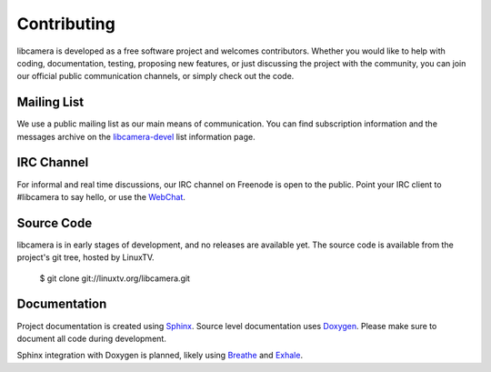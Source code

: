 Contributing
============

libcamera is developed as a free software project and welcomes contributors.
Whether you would like to help with coding, documentation, testing, proposing
new features, or just discussing the project with the community, you can join
our official public communication channels, or simply check out the code.

Mailing List
------------

We use a public mailing list as our main means of communication. You can find
subscription information and the messages archive on the `libcamera-devel`_
list information page.

.. _libcamera-devel: https://lists.libcamera.org/listinfo/libcamera-devel

IRC Channel
-----------

For informal and real time discussions, our IRC channel on Freenode is open to
the public. Point your IRC client to #libcamera to say hello, or use the `WebChat`_.

.. _WebChat: https://webchat.freenode.net/?channels=%23libcamera&uio=d4

Source Code
-----------

libcamera is in early stages of development, and no releases are available yet.
The source code is available from the project's git tree, hosted by LinuxTV.

  $ git clone git://linuxtv.org/libcamera.git

Documentation
-------------

Project documentation is created using `Sphinx`_.  Source level documentation
uses `Doxygen`_.  Please make sure to document all code during development.

Sphinx integration with Doxygen is planned, likely using `Breathe`_ and
`Exhale`_.

.. _Sphinx: http://www.sphinx-doc.org
.. _Doxygen: http://www.doxygen.nl
.. _Breathe: https://breathe.readthedocs.io/en/latest/
.. _Exhale: https://exhale.readthedocs.io/en/latest/
